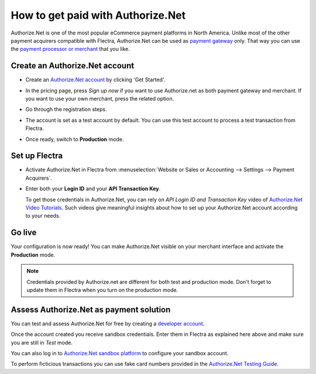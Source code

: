 ==================================
How to get paid with Authorize.Net
==================================

Authorize.Net is one of the most popular eCommerce payment platforms in North America.
Unlike most of the other payment acquirers compatible with Flectra, 
Authorize.Net can be used as `payment gateway <https://www.authorize.net/solutions/merchantsolutions/pricing/?p=gwo>`__ only.
That way you can use the `payment processor or merchant <https://www.authorize.net/partners/resellerprogram/processorlist/>`__ that you like.


Create an Authorize.Net account
===============================

* Create an `Authorize.Net account <https://www.authorize.net>`__ 
  by clicking 'Get Started'.
* In the pricing page, press *Sign up now* if you want to use Authorize.net as
  both payment gateway and merchant. If you want to use your own merchant, press
  the related option.

  .. image:: media/authorize01.png
    :align: center

* Go through the registration steps. 
* The account is set as a test account by default. You can use this test
  account to process a test transaction from Flectra.
* Once ready, switch to **Production** mode. 


Set up Flectra
==============
* Activate Authorize.Net in Flectra from :menuselection:`Website or Sales or Accounting 
  --> Settings --> Payment Acquirers`.
* Enter both your **Login ID** 
  and your **API Transaction Key**. 

  .. image:: media/authorize02.png
    :align: center

  To get those credentials in Authorize.Net, you can rely on
  *API Login ID and Transaction Key* video of 
  `Authorize.Net Video Tutorials <https://www.authorize.net/videos/>`__.
  Such videos give meaningful insights about how to set up your
  Authorize.Net account according to your needs.


Go live
=======
Your configuration is now ready! 
You can make Authorize.Net visible on your merchant interface
and activate the **Production** mode.

.. image:: media/paypal_live.png
    :align: center

.. note:: Credentials provided by Authorize.net are different for both
   test and production mode. Don't forget to update them in Flectra when you
   turn on the production mode.


Assess Authorize.Net as payment solution
========================================
You can test and assess Authorize.Net for free by creating a `developer account <https://developer.authorize.net>`__.

Once the account created you receive sandbox credentials.
Enter them in Flectra as explained here above and make sure 
you are still in *Test* mode.

You can also log in to `Authorize.Net sandbox platform <https://sandbox.authorize.net/>`__
to configure your sandbox account.

To perform ficticious transactions you can use fake card numbers
provided in the `Authorize.Net Testing Guide <https://developer.authorize.net/hello_world/testing_guide/>`__. 

.. seealso::

  * :doc:`payment`
  * :doc:`payment_acquirer`
